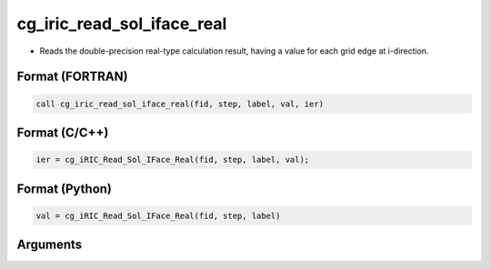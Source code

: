 cg_iric_read_sol_iface_real
================================

-  Reads the double-precision real-type calculation result, having a value for each grid edge at i-direction.

Format (FORTRAN)
------------------
.. code-block:: fortran

   call cg_iric_read_sol_iface_real(fid, step, label, val, ier)

Format (C/C++)
----------------
.. code-block:: c

   ier = cg_iRIC_Read_Sol_IFace_Real(fid, step, label, val);

Format (Python)
----------------
.. code-block:: python

   val = cg_iRIC_Read_Sol_IFace_Real(fid, step, label)

Arguments
---------

.. csv-table:: Arguments of cg_iric_read_sol_iface_real
   :file: cg_iric_read_sol_iface_real_args.csv
   :header-rows: 1
